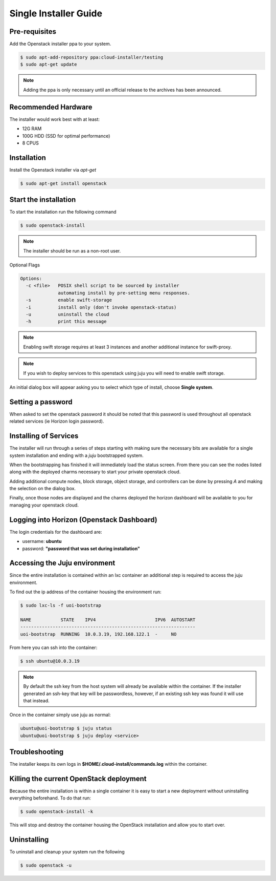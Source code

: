 Single Installer Guide
======================

Pre-requisites
^^^^^^^^^^^^^^

Add the Openstack installer ppa to your system.

.. code::

   $ sudo apt-add-repository ppa:cloud-installer/testing
   $ sudo apt-get update

.. note::

   Adding the ppa is only necessary until an official release to the
   archives has been announced.

Recommended Hardware
^^^^^^^^^^^^^^^^^^^^

The installer would work best with at least:

- 12G RAM
- 100G HDD (SSD for optimal performance)
- 8 CPUS

Installation
^^^^^^^^^^^^

Install the Openstack installer via `apt-get`

.. code::

   $ sudo apt-get install openstack

Start the installation
^^^^^^^^^^^^^^^^^^^^^^

To start the installation run the following command

.. code::

   $ sudo openstack-install

.. note::

    The installer should be run as a non-root user.

Optional Flags

.. code::

    Options:
      -c <file>   POSIX shell script to be sourced by installer
                  automating install by pre-setting menu responses.
      -s          enable swift-storage
      -i          install only (don't invoke openstack-status)
      -u          uninstall the cloud
      -h          print this message


.. note::

    Enabling swift storage requires at least 3 instances and another additional
    instance for swift-proxy.

.. note::

    If you wish to deploy services to this openstack using juju you will need
    to enable swift storage.

An initial dialog box will appear asking you to select which type of
install, choose **Single system**.

Setting a password
^^^^^^^^^^^^^^^^^^

When asked to set the openstack password it should be noted that this password
is used throughout all openstack related services (ie Horizon login password).

Installing of Services
^^^^^^^^^^^^^^^^^^^^^^

The installer will run through a series of steps starting with making
sure the necessary bits are available for a single system installation
and ending with a `juju` bootstrapped system.

When the bootstrapping has finished it will immediately load the
status screen. From there you can see the nodes listed along with the
deployed charms necessary to start your private openstack cloud.

Adding additional compute nodes, block storage, object storage, and
controllers can be done by pressing `A` and making the selection on
the dialog box.

Finally, once those nodes are displayed and the charms deployed the
horizon dashboard will be available to you for managing your openstack
cloud.

Logging into Horizon (Openstack Dashboard)
^^^^^^^^^^^^^^^^^^^^^^^^^^^^^^^^^^^^^^^^^^

The login credentials for the dashboard are:

* username: **ubuntu**
* password: **"password that was set during installation"**

Accessing the Juju environment
^^^^^^^^^^^^^^^^^^^^^^^^^^^^^^

Since the entire installation is contained within an lxc container an
additional step is required to access the juju environment.

To find out the ip address of the container housing the environment run:

.. code::

   $ sudo lxc-ls -f uoi-bootstrap

   NAME           STATE    IPV4                      IPV6  AUTOSTART
   -----------------------------------------------------------------
   uoi-bootstrap  RUNNING  10.0.3.19, 192.168.122.1  -     NO       

From here you can ssh into the container:

.. code::

   $ ssh ubuntu@10.0.3.19


.. note::

   By default the ssh key from the host system will already be available within the
   container. If the installer generated an ssh-key that key will be passwordless,
   however, if an existing ssh key was found it will use that instead.

Once in the container simply use juju as normal:

.. code::

   ubuntu@uoi-bootstrap $ juju status
   ubuntu@uoi-bootstrap $ juju deploy <service>


Troubleshooting
^^^^^^^^^^^^^^^

The installer keeps its own logs in **$HOME/.cloud-install/commands.log** within the
container.

Killing the current OpenStack deployment
^^^^^^^^^^^^^^^^^^^^^^^^^^^^^^^^^^^^^^^^

Because the entire installation is within a single container it is easy to start a new
deployment without uninstalling everything beforehand. To do that run:

.. code::

   $ sudo openstack-install -k

This will stop and destroy the container housing the OpenStack installation and allow you
to start over.

Uninstalling
^^^^^^^^^^^^

To uninstall and cleanup your system run the following

.. code::

    $ sudo openstack -u
